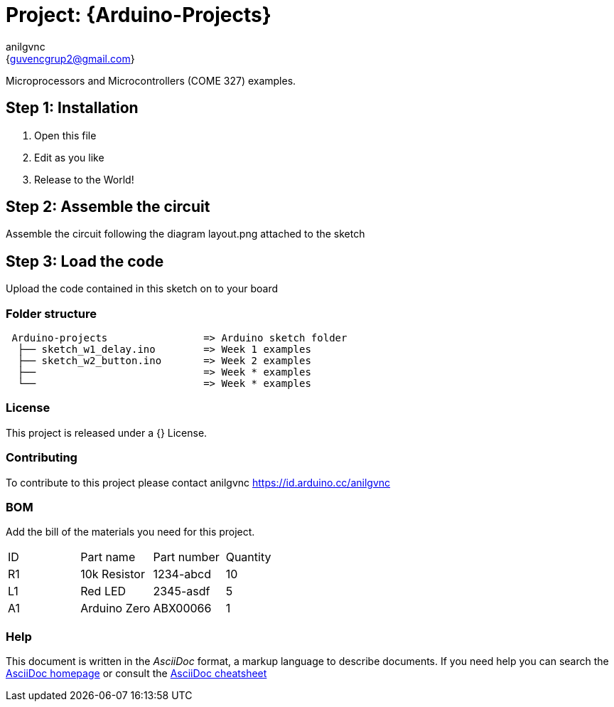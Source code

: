 :Author: anilgvnc
:Email: {guvencgrup2@gmail.com}
:Date: 15/11/2023
:Revision: version#
:License: Public Domain

= Project: {Arduino-Projects}

Microprocessors and Microcontrollers (COME 327) examples.

== Step 1: Installation

1. Open this file
2. Edit as you like
3. Release to the World!

== Step 2: Assemble the circuit

Assemble the circuit following the diagram layout.png attached to the sketch

== Step 3: Load the code

Upload the code contained in this sketch on to your board

=== Folder structure

....
 Arduino-projects                => Arduino sketch folder
  ├── sketch_w1_delay.ino        => Week 1 examples
  ├── sketch_w2_button.ino       => Week 2 examples
  ├──                            => Week * examples
  └──                            => Week * examples
....

=== License
This project is released under a {} License.

=== Contributing
To contribute to this project please contact anilgvnc https://id.arduino.cc/anilgvnc

=== BOM
Add the bill of the materials you need for this project.

|===
| ID | Part name      | Part number | Quantity
| R1 | 10k Resistor   | 1234-abcd   | 10
| L1 | Red LED        | 2345-asdf   | 5
| A1 | Arduino Zero   | ABX00066    | 1
|===


=== Help
This document is written in the _AsciiDoc_ format, a markup language to describe documents.
If you need help you can search the http://www.methods.co.nz/asciidoc[AsciiDoc homepage]
or consult the http://powerman.name/doc/asciidoc[AsciiDoc cheatsheet]
